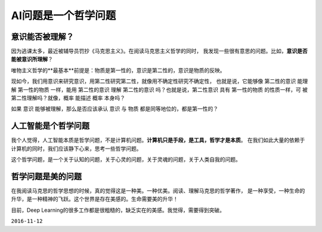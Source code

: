 
======================
AI问题是一个哲学问题
======================

意识能否被理解？
=================

因为逃课太多，最近被辅导员罚抄《马克思主义》。在阅读马克思主义哲学的同时，
我发现一些很有意思的问题。比如，**意识是否能被意识所理解**？

唯物主义哲学的**最基本**前提是：物质是第一性的，意识是第二性的，意识是物质的反映。

现如今，我们用意识来研究意识，用第二性研究第二性，就像用不确定性研究不确定性，
也就是说，它能够像 第二性的意识 能理解 第一性的物质 一样，能用 第二性的意识
理解 第二性的意识 吗？也就是说，第二性意识 具有 第一性的物质 的性质一样，可
被第二性理解吗？就像，概率 能描述 概率 本身吗？

如果 意识 能够被理解，那么是否应该承认 意识 与 物质 都是同等地位的，都是第一性的？

人工智能是个哲学问题
=========================

我个人觉得，人工智能本质是哲学问题，不是计算机问题。**计算机只是手段，是工具，哲学才是本质**。
在我们如此大量的依赖于计算机的同时，我们应该静下心来，思考一些哲学问题。

这个哲学问题，是一个关于认知的问题，关于心灵的问题，关于灵魂的问题，关于人类自我的问题。

哲学问题是美的问题
========================

在我阅读马克思的哲学思想的时候，真的觉得这是一种美。一种优美。阅读、理解马克思的哲学著作，
是一种享受，一种生命的升华，是一种精神的飞跃。这个世界是存在美感的。生命需要美的升华！

目前，Deep Learning的很多工作都是很粗糙的，缺乏实在的美感。我觉得，需要得到突破。

``2016-11-12``
